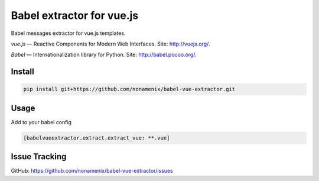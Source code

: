 Babel extractor for vue.js
==========================

|Build Status| |Coverage Status|

Babel messages extractor for vue.js templates.

*vue.js* — Reactive Components for Modern Web Interfaces. Site:
http://vuejs.org/.

*Babel* — Internationalization library for Python. Site:
http://babel.pocoo.org/.

.. image:: https://raw.githubusercontent.com/nonamenix/babel-vue-extractor/master/babel_vuejs.png

Install
-------

.. code::

    pip install git+https://github.com/nonamenix/babel-vue-extractor.git

Usage
-----

Add to your babel config

.. code::

    [babelvueextractor.extract.extract_vue: **.vue]

Issue Tracking
--------------

GitHub: `https://github.com/nonamenix/babel-vue-extractor/issues <https://github.com/nonamenix/babel-vue-extractor/issues>`_



.. |Build Status| image:: https://travis-ci.org/nonamenix/babel-vue-extractor.svg
   :target: https://travis-ci.org/nonamenix/babel-vue-extractor
   :alt: Build Status

.. |Coverage Status| image:: https://coveralls.io/repos/nonamenix/babel-vue-extractor/badge.svg?branch=master&service=github&v=0.1.3.1
   :target: https://coveralls.io/github/nonamenix/babel-vue-extractor?branch=master
   :alt: Coverage Status
   
